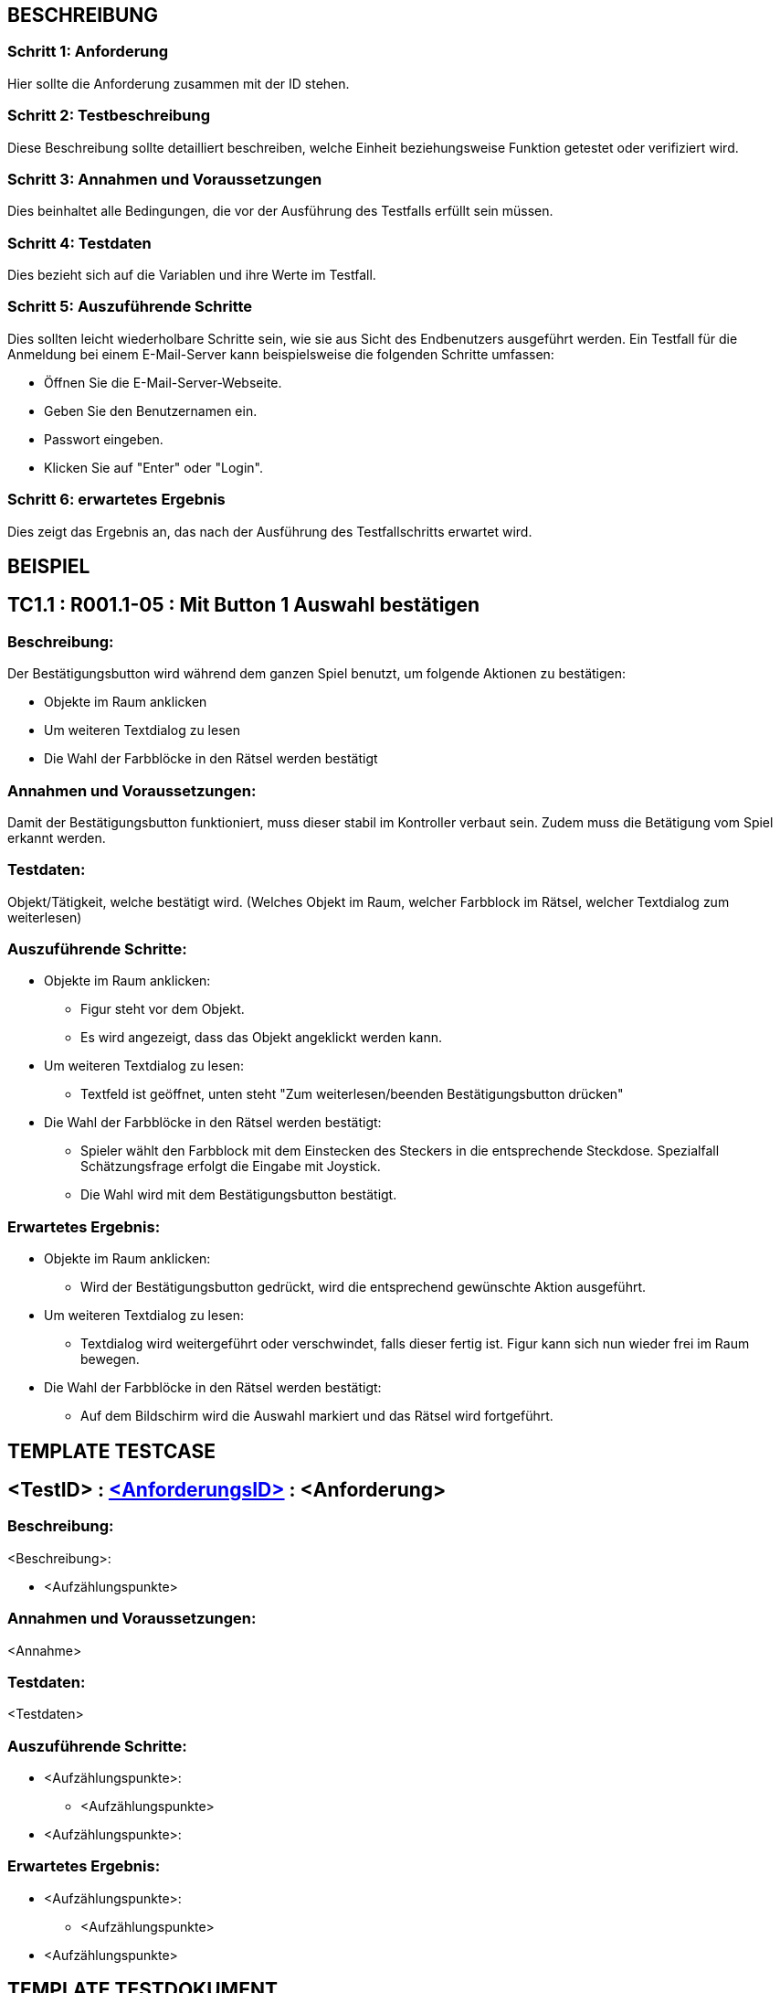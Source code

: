 == BESCHREIBUNG ==

=== Schritt 1: Anforderung ===

Hier sollte die Anforderung zusammen mit der ID stehen.

=== Schritt 2: Testbeschreibung ===

Diese Beschreibung sollte detailliert beschreiben, welche Einheit beziehungsweise Funktion getestet oder verifiziert wird.

=== Schritt 3: Annahmen und Voraussetzungen ===

Dies beinhaltet alle Bedingungen, die vor der Ausführung des Testfalls erfüllt sein müssen. 

=== Schritt 4: Testdaten ===

Dies bezieht sich auf die Variablen und ihre Werte im Testfall. 

=== Schritt 5: Auszuführende Schritte ===

Dies sollten leicht wiederholbare Schritte sein, wie sie aus Sicht des Endbenutzers ausgeführt werden. Ein Testfall für die Anmeldung bei einem E-Mail-Server kann beispielsweise die folgenden Schritte umfassen:

    * Öffnen Sie die E-Mail-Server-Webseite.
    * Geben Sie den Benutzernamen ein.
    * Passwort eingeben.
    * Klicken Sie auf "Enter" oder "Login".

=== Schritt 6: erwartetes Ergebnis ===

Dies zeigt das Ergebnis an, das nach der Ausführung des Testfallschritts erwartet wird.

== BEISPIEL ==

== TC1.1 : R001.1-05 : Mit Button 1 Auswahl bestätigen ==

=== Beschreibung: === 
Der Bestätigungsbutton wird während dem ganzen Spiel benutzt, um folgende Aktionen zu bestätigen: +

    * Objekte im Raum anklicken
    * Um weiteren Textdialog zu lesen 
    * Die Wahl der Farbblöcke in den Rätsel werden bestätigt 

=== Annahmen und Voraussetzungen: === 
Damit der Bestätigungsbutton funktioniert, muss dieser stabil im Kontroller verbaut sein. Zudem muss die Betätigung vom Spiel erkannt werden. 

=== Testdaten: ===
Objekt/Tätigkeit, welche bestätigt wird. (Welches Objekt im Raum, welcher Farbblock im Rätsel, welcher Textdialog zum weiterlesen)

=== Auszuführende Schritte: ===
    
    * Objekte im Raum anklicken:
        ** Figur steht vor dem Objekt. 
        ** Es wird angezeigt, dass das Objekt angeklickt werden kann.

    * Um weiteren Textdialog zu lesen:
        ** Textfeld ist geöffnet, unten steht "Zum weiterlesen/beenden Bestätigungsbutton drücken"

    * Die Wahl der Farbblöcke in den Rätsel werden bestätigt:
        ** Spieler wählt den Farbblock mit dem Einstecken des Steckers in die entsprechende Steckdose. Spezialfall Schätzungsfrage erfolgt die Eingabe mit Joystick.
        ** Die Wahl wird mit dem Bestätigungsbutton bestätigt.   

=== Erwartetes Ergebnis: === 

    * Objekte im Raum anklicken: + 
    ** Wird der Bestätigungsbutton gedrückt, wird die entsprechend gewünschte Aktion ausgeführt.

    * Um weiteren Textdialog zu lesen: +
    ** Textdialog wird weitergeführt oder verschwindet, falls dieser fertig ist. Figur kann sich nun wieder frei im Raum bewegen.

    * Die Wahl der Farbblöcke in den Rätsel werden bestätigt: +
    ** Auf dem Bildschirm wird die Auswahl markiert und das Rätsel wird fortgeführt.

== TEMPLATE TESTCASE ==

== <TestID> : https://www.cs.technik.fhnw.ch/confluence20/display/VT122202/Requirements#Requirements-F001R01[<AnforderungsID>] : <Anforderung> ==

=== Beschreibung: === 
<Beschreibung>: +

    * <Aufzählungspunkte>

=== Annahmen und Voraussetzungen: === 
<Annahme>

=== Testdaten: ===
<Testdaten>

=== Auszuführende Schritte: ===
    
    * <Aufzählungspunkte>:
        ** <Aufzählungspunkte> 

    * <Aufzählungspunkte>:
        
=== Erwartetes Ergebnis: === 

    * <Aufzählungspunkte>: + 
    ** <Aufzählungspunkte>

    * <Aufzählungspunkte> +

== TEMPLATE TESTDOKUMENT ==

=== Test: <Nummer> ===

[%autowidth]
|===
|Datum | <dd.mm.yyy>
|Verantwortlich | <Nachname Vorname>
|===

|===
|Link Testcase |Status|Bemerkungen

|<Anforderung> https://gitlab.fhnw.ch/ip12-22vt/ip12-22vt_strombewusst/docu/-/blob/main/testing/TestCases/Beschreibung.adoc[<TestCase>]
|<Status>
|<Bemerkung>

|===

Link für Junit Beispiel: link:https://gitlab.fhnw.ch/ip12-22vt/ip12-22vt_strombewusst/pi4j-template-javafx/-/blob/master/src/test/java/com/pi4j/mvc/templateapp/view/pui/SomePUITest.java[SomePUITest.java(Methode testLED)]

Link für weitere Informationen https://de.parasoft.com/blog/how-to-write-test-cases-for-software-examples-tutorial/[how-to-write-test-cases-for-software-examples-tutorial] 

